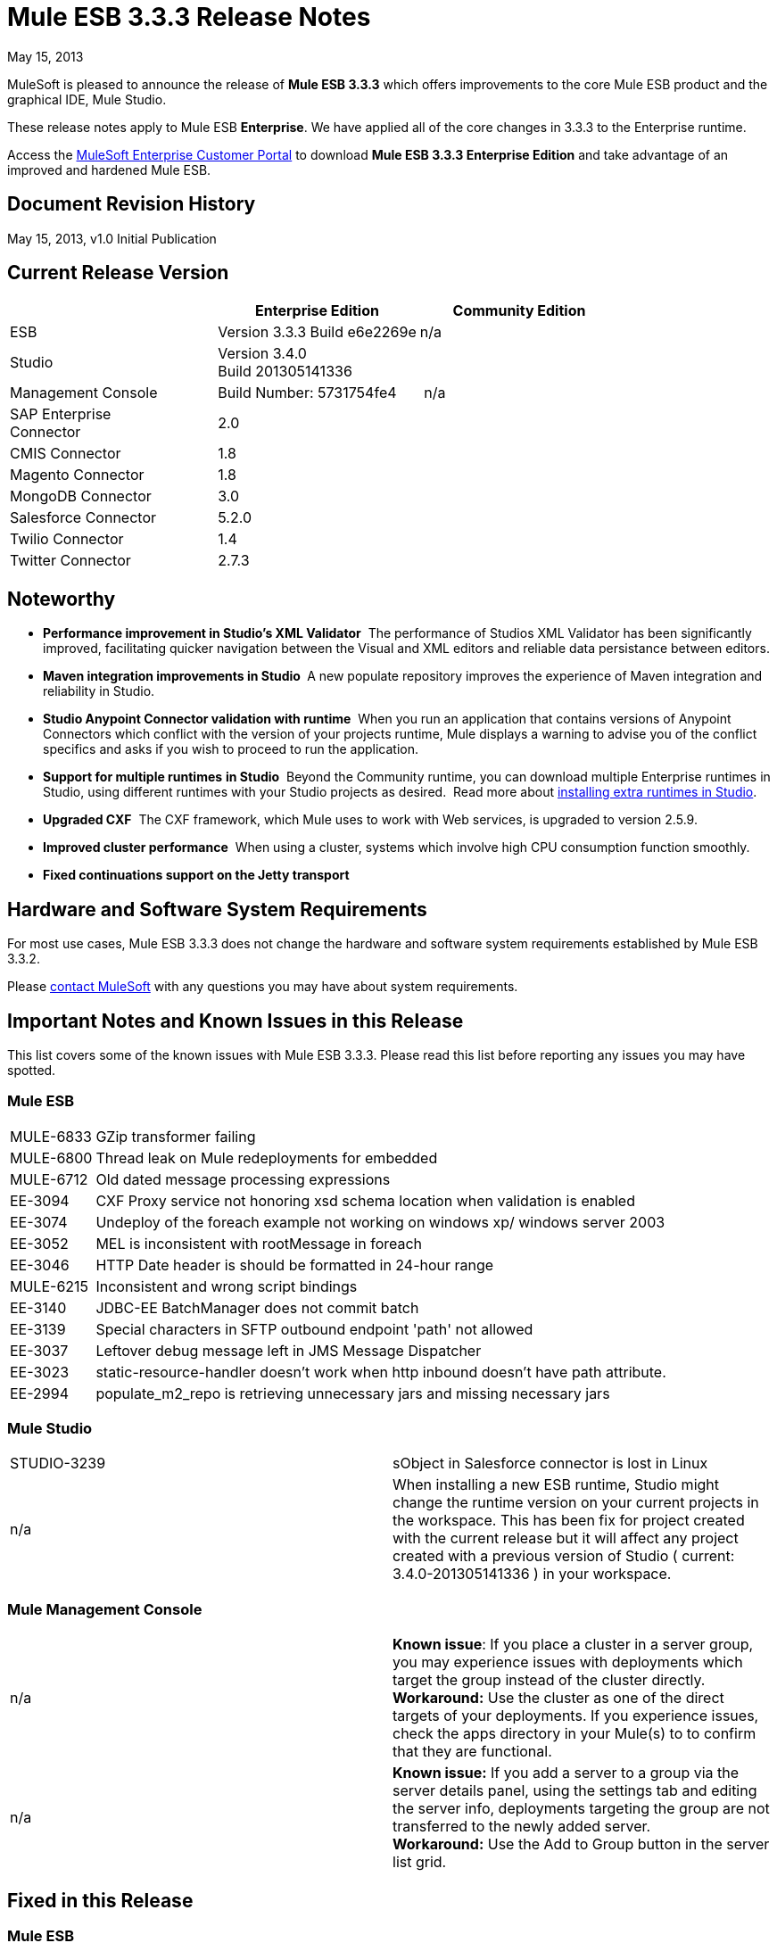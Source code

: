 = Mule ESB 3.3.3 Release Notes
:keywords: release notes, esb


May 15, 2013

MuleSoft is pleased to announce the release of **Mule ESB 3.3.3** which offers improvements to the core Mule ESB product and the graphical IDE, Mule Studio.

These release notes apply to Mule ESB *Enterprise*. We have applied all of the core changes in 3.3.3 to the Enterprise runtime.

Access the link:http://www.mulesoft.com/support-login[MuleSoft Enterprise Customer Portal] to download **Mule ESB 3.3.3 Enterprise Edition** and take advantage of an improved and hardened Mule ESB.

== Document Revision History

May 15, 2013, v1.0 Initial Publication +


== Current Release Version

[%header,cols="34,33,33"]
|===
|  |Enterprise Edition |Community Edition
|ESB |Version 3.3.3
 Build e6e2269e |n/a
|Studio
2+<|Version 3.4.0 +
 Build 201305141336
|Management Console |Build Number: 5731754fe4 | n/a
|SAP Enterprise +
 Connector |2.0 | 
|CMIS Connector |1.8 |
|Magento Connector |1.8 |
|MongoDB Connector |3.0 |
|Salesforce Connector |5.2.0 |
|Twilio Connector |1.4 |
|Twitter Connector |2.7.3 |
|===


== Noteworthy

* **Performance improvement in Studio's XML Validator**  The performance of Studios XML Validator has been significantly improved, facilitating quicker navigation between the Visual and XML editors and reliable data persistance between editors. 
* **Maven integration improvements in Studio ** A new populate repository improves the experience of Maven integration and reliability in Studio. 
* *Studio Anypoint Connector validation with runtime*  When you run an application that contains versions of Anypoint Connectors which conflict with the version of your projects runtime, Mule displays a warning to advise you of the conflict specifics and asks if you wish to proceed to run the application. 
* *Support for multiple runtimes* *in Studio*  Beyond the Community runtime, you can download multiple Enterprise runtimes in Studio, using different runtimes with your Studio projects as desired.  Read more about link:/anypoint-studio/v/5/installing-extensions[installing extra runtimes in Studio].
* *Upgraded CXF*  The CXF framework, which Mule uses to work with Web services, is upgraded to version 2.5.9.
* *Improved cluster performance*  When using a cluster, systems which involve high CPU consumption function smoothly.
* *Fixed continuations support on the Jetty transport*


== Hardware and Software System Requirements

For most use cases, Mule ESB 3.3.3 does not change the hardware and software system requirements established by Mule ESB 3.3.2.

Please mailto:sales@mulesoft.com[contact MuleSoft] with any questions you may have about system requirements.

== Important Notes and Known Issues in this Release

This list covers some of the known issues with Mule ESB 3.3.3. Please read this list before reporting any issues you may have spotted.

=== Mule ESB

[%autowidth.spread]
|===
|MULE-6833 |GZip transformer failing
|MULE-6800 |Thread leak on Mule redeployments for embedded
|MULE-6712 |Old dated message processing expressions
|EE-3094 |CXF Proxy service not honoring xsd schema location when validation is enabled
|EE-3074 |Undeploy of the foreach example not working on windows xp/ windows server 2003
|EE-3052 |MEL is inconsistent with rootMessage in foreach
|EE-3046 |HTTP Date header is should be formatted in 24-hour range
|MULE-6215 |Inconsistent and wrong script bindings
|EE-3140 |JDBC-EE BatchManager does not commit batch
|EE-3139 |Special characters in SFTP outbound endpoint 'path' not allowed
|EE-3037 |Leftover debug message left in JMS Message Dispatcher
|EE-3023 |static-resource-handler doesn't work when http inbound doesn't have path attribute.
|EE-2994 |populate_m2_repo is retrieving unnecessary jars and missing necessary jars
|===

=== Mule Studio

[cols="2*"]
|===
|STUDIO-3239 |sObject in Salesforce connector is lost in Linux
|n/a |When installing a new ESB runtime, Studio might change the runtime version on your current projects in the workspace. This has been fix for project created with the current release but it will affect any project created with a previous version of Studio ( current: 3.4.0-201305141336 ) in your workspace.
|===

=== Mule Management Console

[cols="2*"]
|===
|n/a |*Known issue*: If you place a cluster in a server group, you may experience issues with deployments which target the group instead of the cluster directly.
*Workaround:* Use the cluster as one of the direct targets of your deployments. If you experience issues, check the apps directory in your Mule(s) to to confirm that they are functional.
|n/a |*Known issue:* If you add a server to a group via the server details panel, using the settings tab and editing the server info, deployments targeting the group are not transferred to the newly added server. +
*Workaround:* Use the Add to Group button in the server list grid.
|===

== Fixed in this Release

=== Mule ESB


[%autowidth.spread]
|===========================
|EE-2755  |MESSAGE-PROCESSOR notification events are not detected by the notification publisher
|EE-2871  |Mule cluster graceful shutdown loses messages
|EE-2872  |JBossTS properties getting ignored
|EE-2873  |Missing MANIFEST.MF information do not allow to start mule while using mule-ee-distribution-embedded-3.3.x.jar
|EE-2898  |High CPU Usage in Mule 3.3.1 Clustering
|EE-2922  |Installing security example fails
|EE-2924  |mule-ee-parent-poms should include the datamapper parent too
|EE-2966  |File Transport, moveToDirectory & moveToPattern doesn't create the output directory if streaming is true
|EE-2975  |Provide a Locking mechanism for synchronization of Mule components in a clustered environment
|EE-2982  |The Redelivery Policy of the RollbackExceptionStrategy doesn't work on Cluster
|EE-2995  |NullPointException when using splitter/aggregator in a clustered environment
|EE-3112  |Hazelcast refuses to start with truststore (ServiceRegistry issue)
|MULE-5301  |The MailMessageFactory adds inbound email headers to the outbound scope of the message
|MULE-5954  |Mule cannot configure JBOSS TM properties - defaultTimeout & txReaperTimeout
|MULE-6443  |poolingProfileType should include a variable to specify time between eviction
|MULE-6448  |The foreach stops the flow when in a xpath collection one tag is empty
|MULE-6521  |Mule packaging incorrectly registered by mule maven plugin
|MULE-6540  |Provide a Locking mechanism for synchronization of Mule components
|MULE-6549  |jBPM, MuleSendActivity.perform is not thread safe
|MULE-6550  |Different build numbers are displayed from the same distribution
|MULE-6553  |MESSAGE-PROCESSOR notification events are not detected by the notification publisher
|MULE-6555  |File transport moveToPattern fails to create directories if streaming is true
|MULE-6556  |IdempotentMessageFilter does not allow setting onUnaccepted
|MULE-6654  |Message format is wrong in AbstractAddVariablePropertyTransformer.transformMessage()
|MULE-6809  |When using a persisten object store keys that are not valid file names fail
|MULE-6796  |Allow MEL expressions in http://cxfproperty[cxf:property] of http://cxfws-config[cxf:ws-config]
|MULE-6794  |CXF WS-Security - SecurityContext is not set after successful authentication
|MULE-6791  |Jetty inbound endpoint configured with useContinuations="true" sets http.method as outbound rather than inbound
|MULE-6790  |File transport sets the Directory attribute incorrectly
|MULE-6788  |Upgrade CXF to 2.5.9
|MULE-6783  |HTTP inbound keep-alive attribute not overriding the keepAlive attribute of HTTP connector
|MULE-6776  |TransactedPollingMessageReceiver doesn't call Exception Listener
|MULE-6773  |TCP/HTTP/HTTPS Connectors: invalid maxThreadsIdle
|MULE-6768  |After applying HTTP Basic Auth Policy, start to get a NotSerializableException
|MULE-6766  |foreach not accepting property placeholder for batchSize
|MULE-6737  |Application with IMAP connector doesn't undeploy
|MULE-6732  |HTTP(S) transport generates everlasting temporary files
|MULE-6731  |File inbound endpoint triggers multiple flow instances if file read time is longer than pollingFrequency
|MULE-6724  |make maven buildnumber plugin work with git
|MULE-6697  |GZipTransformer does not support streaming
|MULE-6690  |StringToEmailMessage doesn't encode subject correctly
|MULE-6633  |Typo in AsyncInterceptingMessageProcessor.isProcessAsync()
|MULE-6630  |Expression component serializes requests
|MULE-6629  |Concurrent modification exception when evaluation MEL expressions
|MULE-6617  |First successful not working when used with inputstream based transports
|MULE-6616  |http://mule-project-archetypecreate[mule-project-archetype:create] generates a POM that uses version 1.6 of maven-mule-plugin
|MULE-6612  |Core exports unnecessary transient dependency to junit
|MULE-6607  |NullPointerException on commons-pool when using jdbc queries nested on inbound/outbound endpoints
|MULE-6595  |Monitored Object Store is using the wrong class loader
|MULE-6593  |Fligh Reservation system does not recognize JSON command on IE 9.
|MULE-6591  |Exception on shutdown provokes app redeployment
|MULE-6590  |Removing anchor file does not undeploy application
|MULE-6587  |Concurrent XA transactions on same resource manager will lose messages during rollback
|MULE-6585  |VM transport should use getSize instead of peek to determine if their are more messages
|MULE-6522  |JDK version checking does not always work inside an IDE
|MULE-6499  |Java version checking should not log a warning with a supported version
|MULE-6485  |useContinuations parameter failure
|MULE-6064  |The Default Persistent Object Store does not accept any Serializable key
|MULE-5363  |Improper response from http://wsproxy[ws:proxy] (pattern based configuration) when request header contains Accept-Encoding: gzip,deflate
|MULE-5276  |processing.time.monitor thread leak
|EE-3075 |CSVToMapsTransformer fails with \t as delimiter
|EE-3078  |Running a SELECT query with the JTDS driver fails
|EE-3064  |StringToEmailMessage doesn't encode subject correct
|EE-3058  |NullPointerException on commons-pool when using jdbc queries nested on inbound/outbound endpoints
|EE-3044  |Exception on shutdown provokes app redeployment
|EE-3036  |cluster & quartz, ArrayIndexOutOfBoundsException and java.lang.IllegalArgumentException: n must be positive
|EE-2932  |First successful not working when used with inputstream based transports
|EE-2832  |JDBC EE Batch Update, - add support to execute the query once and only once, regardles the type of payload
|EE-2827  |web-service-proxy not copying Content-Encoding on response
|EE-2802  |GZipTransformer does not support streaming
|MULE-6831 |Applications deleted when deployment fails
|===========================

=== Mule Studio

[%autowidth.spread]
|===========================
|http://www.mulesoft.org/jira/browse/STUDIO-3217[STUDIO-3217] |MySQL Lookup Table not working with 3.3.3 in DataMapper
|http://www.mulesoft.org/jira/browse/STUDIO-3214[STUDIO-3214] |Adding a Maven dependency in a studio project doesn't add it to an archive deployed to CloudHub
|http://www.mulesoft.org/jira/browse/STUDIO-3211[STUDIO-3211] |Deleting an Input argument is not automatically eliminating it from the assigned fields
|http://www.mulesoft.org/jira/browse/STUDIO-3204[STUDIO-3204] |Metadata from CSV with quotes on column headers has quotes in fieldnames
|http://www.mulesoft.org/jira/browse/STUDIO-3198[STUDIO-3198] |Studio Takes 2 minutes to save a flow
|http://www.mulesoft.org/jira/browse/STUDIO-3197[STUDIO-3197] |Datamapper generates an error if a csv has repeated column names
|http://www.mulesoft.org/jira/browse/STUDIO-3190[STUDIO-3190] |misleading message when reloading metadata on user-defined JSON input
|http://www.mulesoft.org/jira/browse/STUDIO-3189[STUDIO-3189] |Fixed Width Properties: why 'quote string' option?
|http://www.mulesoft.org/jira/browse/STUDIO-3183[STUDIO-3183] |Studio crashes with widget disposed error
|http://www.mulesoft.org/jira/browse/STUDIO-3178[STUDIO-3178] |Manually provided expressions do not render an arrow
|http://www.mulesoft.org/jira/browse/STUDIO-3174[STUDIO-3174] |Multiple grf editors recive the same close event
|http://www.mulesoft.org/jira/browse/STUDIO-3165[STUDIO-3165] |Problem with 1.3.x Connectors in Studio 3.4.0
|http://www.mulesoft.org/jira/browse/STUDIO-3157[STUDIO-3157] |Assign Input Field to output field does not belong to current mapping generates bad script
|http://www.mulesoft.org/jira/browse/STUDIO-3154[STUDIO-3154] |Improve version validation between ESB and CCs
|http://www.mulesoft.org/jira/browse/STUDIO-3149[STUDIO-3149] |Autocomplete doesn't work with functions arguments
|http://www.mulesoft.org/jira/browse/STUDIO-3148[STUDIO-3148] |Studio crashes when creating a new project if having more than one runtime installed in Windows
|http://www.mulesoft.org/jira/browse/STUDIO-3145[STUDIO-3145] |Delete Multiple Fields in the user-defined wizard component
|http://www.mulesoft.org/jira/browse/STUDIO-3138[STUDIO-3138] |SFDC Connector not retrieving OpportunityLineItem Metadata
|http://www.mulesoft.org/jira/browse/STUDIO-3132[STUDIO-3132] |DataMapper XML to XML Mapping Does Not Allow You To Finish Wizard
|http://www.mulesoft.org/jira/browse/STUDIO-3129[STUDIO-3129] |HL7 Message Type list should be sorted
|http://www.mulesoft.org/jira/browse/STUDIO-3128[STUDIO-3128] |Showing blank image in DataMapper errors logger in Windows 7
|http://www.mulesoft.org/jira/browse/STUDIO-3122[STUDIO-3122] |Problem when deleting elements inside the ALL Message Processor
|http://www.mulesoft.org/jira/browse/STUDIO-3084[STUDIO-3084] |Global elements are being displayed across projects
|http://www.mulesoft.org/jira/browse/STUDIO-3059[STUDIO-3059] |Http outbound sets method to GET from POST when editing graphical view
|http://www.mulesoft.org/jira/browse/STUDIO-2976[STUDIO-2976] |Scrip Component is not displaying the script text
|http://www.mulesoft.org/jira/browse/STUDIO-2968[STUDIO-2968] |Maven: subsequent addition of new components may block because of pom being updated
|http://www.mulesoft.org/jira/browse/STUDIO-2873[STUDIO-2873] |Dragging Catch Exception Strategy outside of flow causes the name to become empty in the XML
|http://www.mulesoft.org/jira/browse/STUDIO-2849[STUDIO-2849] |Default engine for Script Transformer and Component is JavaScript; this should be Groovy
|http://www.mulesoft.org/jira/browse/STUDIO-2603[STUDIO-2603] |Add Processor Chain to the palette
|http://www.mulesoft.org/jira/browse/STUDIO-2492[STUDIO-2492] |Multiple Runtimes: Unknown node definition when using EE components on a project created with a CE Runtime
|http://www.mulesoft.org/jira/browse/STUDIO-2475[STUDIO-2475] |Two way editing: problem with soap version attribute
|http://www.mulesoft.org/jira/browse/STUDIO-2456[STUDIO-2456] |properties-ref in http://contextproperty-placeholder[context:property-placeholder] is not allowed and silently removed
|http://www.mulesoft.org/jira/browse/STUDIO-2434[STUDIO-2434] |Maven: I should be able to (maven)build a studio project created with a pom (ee artifacts not published)
|http://www.mulesoft.org/jira/browse/STUDIO-2294[STUDIO-2294] |Exception Strategy inside choice making trouble
|http://www.mulesoft.org/jira/browse/STUDIO-1971[STUDIO-1971] |Studio should support spring profiles
|http://www.mulesoft.org/jira/browse/STUDIO-1435[STUDIO-1435] |Multiple xml validation errors in Studio editor
|http://www.mulesoft.org/jira/browse/STUDIO-716[STUDIO-716] |Flow properties description text box looses the tabulation given when changing to XML configuration
|===========================

=== Mule Management Console

[cols="2*"]
|==============================
|MP-299 a|
On Rest API, when listing flows, password information is shown for secure protocols (eg sftp).

Hide password for secure endpoints.

|MP-275 |SFTP endpoint shows details about user and password. Hide password for secure endpoints.
|MP-295 |SFTP username and password visible in plain text in MMC. Hide password for secure endpoints.
|MP-290 |Business Event Analyzer truncating values. Make length of exception details for business events larger (and configurable) --> this is meant to be a bit hidden anyway, so we don't risk people using extremely large values
|EE-3025 |Agent port range capability does not work on Windows. Fix the way port bindings work under Windows.
|n/a |Stop alert watchers on agent stop. This is an improvement on how resources are managed when dealing with alerts.
|n/a |Fix jetty connector timeout case when reusing same connector causing it to wrongly succeed on second open attempt.
|SE-75 |Deployment actions are always logged as System in the MMC audit log. Use logged in user instead of current user, which may be a privileged token, for logs. In the Audit Log deployment actions are now logged as the user who triggered them instead of the system user.
|SE-133 |Cannot compare with Boolean JMX Attribute. Consider Boolean attribute for JMX alert. Defining alerts based on boolean attributes now works properly.
|SE-34 |In a Mule application embeded deployments when clicking on flow in mmc an error occurs. Fix Flows tab for embedded Mule ESB. It allows clicking on flows in the flow tab to get further details.
|==============================

   

== Third Party Connectors and other modules

At this time, not all of the third party modules you may have been using with previous versions of Mule ESB have been upgraded to work with Mule ESB 3.3.3. mailto:sales@mulesoft.com[Contact MuleSoft] if you have a question about a specific module.

== Migrating from Mule ESB 3.3.2 to 3.3.3

The improvements and fixes that Mule ESB 3.3.3 introduces require no specific migration activities for Mule ESB, Mule Studio, Mule Management Console, or Mule DevKit.

For more details on how to migrate from previous versions of Mule ESB, access the link:/release-notes/legacy-mule-migration-notes[library of Migration Guides].

////
DOCS-35 and 40:
////

Known Issues:

. If an input stream is used as a payload and combined with clustering, when the processing goes from one node to the other, in Mule 3.3.0 the stream truncates and in Mule 3.3.1 an exception is thrown.
. Sending JMS messages between Mule 3.3.1 and Mule 3.2.1 doesn't work because the Mule session header encoding is incompatible between the two. Add a link:https://www.mulesoft.org/docs/site/3.3.0/apidocs/org/mule/session/LegacySessionHandler.html[LegacySessionHandler] to make this work.

== Support Resources

Please refer to the following resources for assistance using Mule ESB 3.3.3.

* Access MuleSoft’s link:http://forums.mulesoft.com/[Forum] to pose questions and get help from Mule’s broad community of users.

* _Enterprise_ To access MuleSoft’s expert support team, https://www.mulesoft.com/support-and-services/mule-esb-support-license-subscription[subscribe] to Mule ESB Enterprise Edition and log in to MuleSoft’s http://www.mulesoft.com/support-login[Customer Portal].
